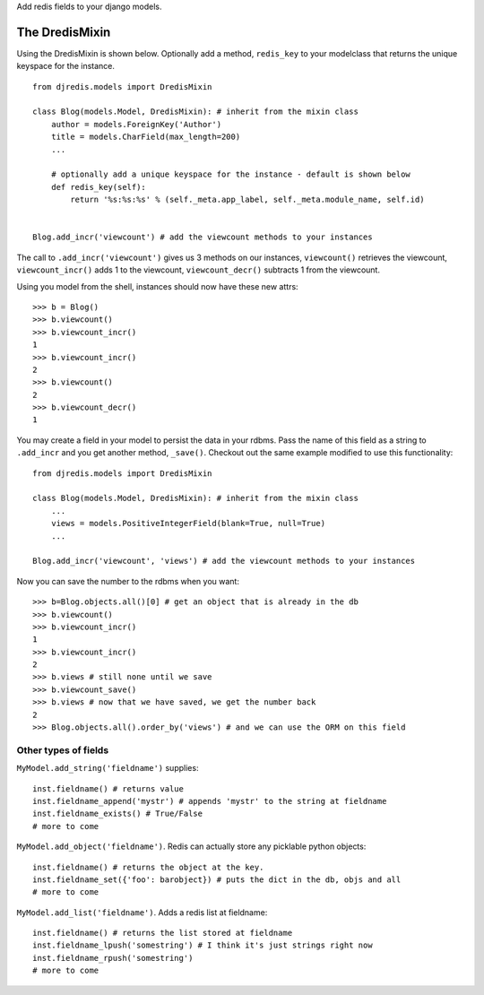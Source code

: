 Add redis fields to your django models.


The DredisMixin
===============

Using the DredisMixin is shown below.  Optionally add a method, ``redis_key`` to your modelclass
that returns the unique keyspace for the instance.

::


  from djredis.models import DredisMixin

  class Blog(models.Model, DredisMixin): # inherit from the mixin class
      author = models.ForeignKey('Author')
      title = models.CharField(max_length=200)
      ...

      # optionally add a unique keyspace for the instance - default is shown below
      def redis_key(self):
          return '%s:%s:%s' % (self._meta.app_label, self._meta.module_name, self.id)


  Blog.add_incr('viewcount') # add the viewcount methods to your instances


The call to ``.add_incr('viewcount')`` gives us 3 methods on our instances,
``viewcount()`` retrieves the viewcount, 
``viewcount_incr()`` adds 1 to the viewcount, 
``viewcount_decr()`` subtracts 1 from the viewcount.

Using you model from the shell, instances should now have these new attrs:

::

    >>> b = Blog()
    >>> b.viewcount()
    >>> b.viewcount_incr()
    1
    >>> b.viewcount_incr()
    2
    >>> b.viewcount()
    2
    >>> b.viewcount_decr()
    1

You may create a field in your model to persist the data in your rdbms.
Pass the name of this field as a string to ``.add_incr`` and you get another method, ``_save()``.
Checkout out the same example modified to use this functionality::

  from djredis.models import DredisMixin

  class Blog(models.Model, DredisMixin): # inherit from the mixin class
      ...
      views = models.PositiveIntegerField(blank=True, null=True)
      ...

  Blog.add_incr('viewcount', 'views') # add the viewcount methods to your instances

Now you can save the number to the rdbms when you want::

    >>> b=Blog.objects.all()[0] # get an object that is already in the db
    >>> b.viewcount()
    >>> b.viewcount_incr()
    1
    >>> b.viewcount_incr()
    2
    >>> b.views # still none until we save
    >>> b.viewcount_save()
    >>> b.views # now that we have saved, we get the number back
    2
    >>> Blog.objects.all().order_by('views') # and we can use the ORM on this field


Other types of fields
~~~~~~~~~~~~~~~~~~~~~


``MyModel.add_string('fieldname')`` supplies::

    inst.fieldname() # returns value
    inst.fieldname_append('mystr') # appends 'mystr' to the string at fieldname
    inst.fieldname_exists() # True/False
    # more to come

``MyModel.add_object('fieldname')``.  Redis can actually store any picklable python objects::

    inst.fieldname() # returns the object at the key.
    inst.fieldname_set({'foo': barobject}) # puts the dict in the db, objs and all
    # more to come

``MyModel.add_list('fieldname')``.  Adds a redis list at fieldname::

    inst.fieldname() # returns the list stored at fieldname
    inst.fieldname_lpush('somestring') # I think it's just strings right now
    inst.fieldname_rpush('somestring')
    # more to come

